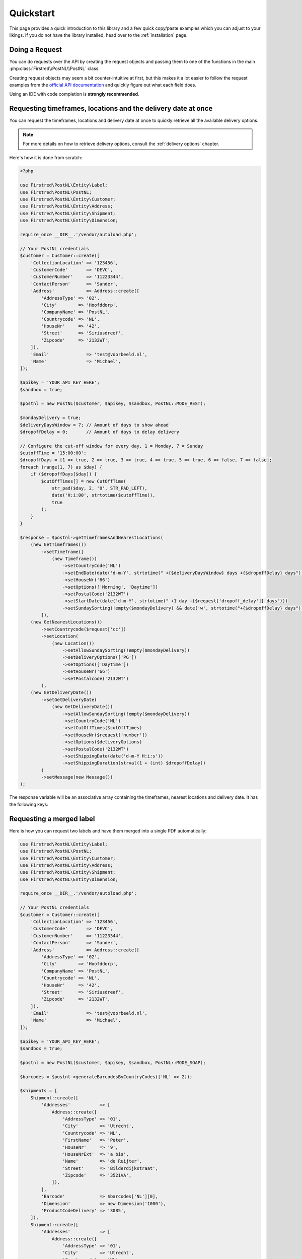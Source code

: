 .. _quickstart:

==========
Quickstart
==========

This page provides a quick introduction to this library and a few quick copy/paste examples which you can adjust to your likings.
If you do not have the library installed, head over to the :ref:`installation`
page.

.. _doing a request:

----------------
Doing a Request
----------------

You can do requests over the API by creating the request objects and passing them to one of the functions in the main :php:class:`Firstred\\PostNL\\PostNL`
class.

Creating request objects may seem a bit counter-intuitive at first, but this makes it a lot easier to follow the request examples from the `official API documentation <https://developer.postnl.nl/>`_ and quickly figure out what each field does.

Using an IDE with code completion is **strongly recommended**.

--------------------------------------------------------------
Requesting timeframes, locations and the delivery date at once
--------------------------------------------------------------

You can request the timeframes, locations and delivery date at once to quickly retrieve all the available delivery options.

.. note::

    For more details on how to retrieve delivery options, consult the :ref:`delivery options` chapter.

Here's how it is done from scratch:

.. code-block:: php

    <?php

    use Firstred\PostNL\Entity\Label;
    use Firstred\PostNL\PostNL;
    use Firstred\PostNL\Entity\Customer;
    use Firstred\PostNL\Entity\Address;
    use Firstred\PostNL\Entity\Shipment;
    use Firstred\PostNL\Entity\Dimension;

    require_once __DIR__.'/vendor/autoload.php';

    // Your PostNL credentials
    $customer = Customer::create([
        'CollectionLocation' => '123456',
        'CustomerCode'       => 'DEVC',
        'CustomerNumber'     => '11223344',
        'ContactPerson'      => 'Sander',
        'Address'            => Address::create([
            'AddressType' => '02',
            'City'        => 'Hoofddorp',
            'CompanyName' => 'PostNL',
            'Countrycode' => 'NL',
            'HouseNr'     => '42',
            'Street'      => 'Siriusdreef',
            'Zipcode'     => '2132WT',
        ]),
        'Email'              => 'test@voorbeeld.nl',
        'Name'               => 'Michael',
    ]);

    $apikey = 'YOUR_API_KEY_HERE';
    $sandbox = true;

    $postnl = new PostNL($customer, $apikey, $sandbox, PostNL::MODE_REST);

    $mondayDelivery = true;
    $deliveryDaysWindow = 7; // Amount of days to show ahead
    $dropoffDelay = 0;       // Amount of days to delay delivery

    // Configure the cut-off window for every day, 1 = Monday, 7 = Sunday
    $cutoffTime = '15:00:00';
    $dropoffDays = [1 => true, 2 => true, 3 => true, 4 => true, 5 => true, 6 => false, 7 => false];
    foreach (range(1, 7) as $day) {
        if ($dropoffDays[$day]) {
            $cutOffTimes[] = new CutOffTime(
                str_pad($day, 2, '0', STR_PAD_LEFT),
                date('H:i:00', strtotime($cutoffTime)),
                true
            );
        }
    }

    $response = $postnl->getTimeframesAndNearestLocations(
        (new GetTimeframes())
            ->setTimeframe([
                (new Timeframe())
                    ->setCountryCode('NL')
                    ->setEndDate(date('d-m-Y', strtotime(" +{$deliveryDaysWindow} days +{$dropoffDelay} days")))
                    ->setHouseNr('66')
                    ->setOptions(['Morning', 'Daytime'])
                    ->setPostalCode('2132WT')
                    ->setStartDate(date('d-m-Y', strtotime(" +1 day +{$request['dropoff_delay']} days")))
                    ->setSundaySorting(!empty($mondayDelivery) && date('w', strtotime("+{$dropoffDelay} days")))
            ]),
        (new GetNearestLocations())
            ->setCountrycode($request['cc'])
            ->setLocation(
                (new Location())
                    ->setAllowSundaySorting(!empty($mondayDelivery))
                    ->setDeliveryOptions(['PG'])
                    ->setOptions(['Daytime'])
                    ->setHouseNr('66')
                    ->setPostalcode('2132WT')
            ),
        (new GetDeliveryDate())
            ->setGetDeliveryDate(
                (new GetDeliveryDate())
                    ->setAllowSundaySorting(!empty($mondayDelivery))
                    ->setCountryCode('NL')
                    ->setCutOffTimes($cutOffTimes)
                    ->setHouseNr($request['number'])
                    ->setOptions($deliveryOptions)
                    ->setPostalCode('2132WT')
                    ->setShippingDate(date('d-m-Y H:i:s'))
                    ->setShippingDuration(strval(1 + (int) $dropoffDelay))
            )
            ->setMessage(new Message())
    );

The response variable will be an associative array containing the timeframes, nearest locations and delivery date. It has the following keys:

.. confval:: timeframes

    This is a :php:class:`Firstred\\PostNL\\Entity\\Response\\ResponseTimeframes` object containing all the timeframes. You can iterate over all the available timeframes as follows.

    .. code-block:: php

        foreach ($response['timeframes'] as $timeframe) {
            $date = $timeframe->getDate()->format('Y-m-d');

            // Note that a timeframe object might have multiple embedded timeframes.
            // This might happen when you request both `Daytime` and `Evening` timeframes
            $from = $timeframe->getTimeframes()[0]->getFrom();
            $to = $timeframe->getTimeframes()[0]->getTo();

            echo "$date - from: $from, to: $to\n";
        }

        // Output: 2020-03-03 - from: 12:15:00, to: 14:00:00

    .. note::

        Note that the API usually groups timeframes by date, but is not guaranteed to do so, so do not rely on it!

 The embedded timeframes contain the actual timeframes on that particular day.

        The response format is the same for both the SOAP and REST API and is described on this page:
        https://developer.postnl.nl/browse-apis/delivery-options/timeframe-webservice/testtool-rest/#/Timeframe/get_calculate_timeframes

    .. note::

        Dates and times returned by the library always use the same format for consistency and therefore may differ from the API.
        Please refer to the :ref:`formats` chapter for more information.

.. confval:: locations

    The pickup locations can be found in the :php:class:`Firstred\\PostNL\\Entity\\Response\\GetNearestLocationsResponse` object.

.. confval:: delivery_date

    The delivery date that was found in a :php:class:`Firstred\\PostNL\\Entity\\Response\\GetDeliveryDateResponse` object.

-------------------------
Requesting a merged label
-------------------------

Here is how you can request two labels and have them merged into a single PDF automatically:

.. code-block:: php

    use Firstred\PostNL\Entity\Label;
    use Firstred\PostNL\PostNL;
    use Firstred\PostNL\Entity\Customer;
    use Firstred\PostNL\Entity\Address;
    use Firstred\PostNL\Entity\Shipment;
    use Firstred\PostNL\Entity\Dimension;

    require_once __DIR__.'/vendor/autoload.php';

    // Your PostNL credentials
    $customer = Customer::create([
        'CollectionLocation' => '123456',
        'CustomerCode'       => 'DEVC',
        'CustomerNumber'     => '11223344',
        'ContactPerson'      => 'Sander',
        'Address'            => Address::create([
            'AddressType' => '02',
            'City'        => 'Hoofddorp',
            'CompanyName' => 'PostNL',
            'Countrycode' => 'NL',
            'HouseNr'     => '42',
            'Street'      => 'Siriusdreef',
            'Zipcode'     => '2132WT',
        ]),
        'Email'              => 'test@voorbeeld.nl',
        'Name'               => 'Michael',
    ]);

    $apikey = 'YOUR_API_KEY_HERE';
    $sandbox = true;

    $postnl = new PostNL($customer, $apikey, $sandbox, PostNL::MODE_SOAP);

    $barcodes = $postnl->generateBarcodesByCountryCodes(['NL' => 2]);

    $shipments = [
        Shipment::create([
            'Addresses'           => [
                Address::create([
                    'AddressType' => '01',
                    'City'        => 'Utrecht',
                    'Countrycode' => 'NL',
                    'FirstName'   => 'Peter',
                    'HouseNr'     => '9',
                    'HouseNrExt'  => 'a bis',
                    'Name'        => 'de Ruijter',
                    'Street'      => 'Bilderdijkstraat',
                    'Zipcode'     => '3521VA',
                ]),
            ],
            'Barcode'             => $barcodes['NL'][0],
            'Dimension'           => new Dimension('1000'),
            'ProductCodeDelivery' => '3085',
        ]),
        Shipment::create([
            'Addresses'           => [
                Address::create([
                    'AddressType' => '01',
                    'City'        => 'Utrecht',
                    'Countrycode' => 'NL',
                    'FirstName'   => 'Peter',
                    'HouseNr'     => '9',
                    'HouseNrExt'  => 'a bis',
                    'Name'        => 'de Ruijter',
                    'Street'      => 'Bilderdijkstraat',
                    'Zipcode'     => '3521VA',
                ]),
            ],
            'Barcode'             => $barcodes['NL'][1],
            'Dimension'           => new Dimension('1000'),
            'ProductCodeDelivery' => '3085',
        ]),
    ];

    $label = $postnl->generateLabels(
        $shipments,
        'GraphicFile|PDF', // Printertype (only PDFs can be merged -- no need to use the Merged types)
        true, // Confirm immediately
        true, // Merge
        Label::FORMAT_A4, // Format -- this merges multiple A6 labels onto an A4
        [
            1 => true,
            2 => true,
            3 => true,
            4 => true,
        ] // Positions
    );

    file_put_contents('labels.pdf', $label);

This will write a ``labels.pdf`` file that looks like this:

.. image:: img/mergedlabels.png

The PostNL client constructor accepts a few options:

customer
    ``Customer`` - `required`

    The ``Customer`` object that is used to configure the client and let PostNL know
    who is requesting the data.

    .. code-block:: php

        // Create a new customer
        $client = new Customer::create([
          'CollectionLocation' => '123456',                    // Your collection location
          'CustomerCode'       => 'DEVC',                      // Your Customer Code
          'CustomerNumber'     => '11223344',                  // Your Customer Number
          'GlobalPackBarcodeType('CX'),                        // Add your GlobalPack information if you need
          'GlobalPackCustomerCode('1234'),                     // to create international shipment labels
          'ContactPerson'      => 'Sander',
          'Address'            => Address::create([
              'AddressType' => '02',                           // This address will be shown on the labels
              'City'        => 'Hoofddorp',
              'CompanyName' => 'PostNL',
              'Countrycode' => 'NL',
              'HouseNr'     => '42',
              'Street'      => 'Siriusdreef',
              'Zipcode'     => '2132WT',
          ]),
          'Email'              => 'test@voorbeeld.nl',
          'Name'               => 'Michael',
      ]);

apikey
    ``string``|``UsernameToken`` - `required`

    The ``apikey`` to use for the API. Note that if you want to switch from the legacy API to
    the new SOAP and REST API you will have to request a new key. The username can be omitted.
    If you want to connect to the legacy API you should pass a ``UsernameToken`` with your username and token set:

    .. code-block:: php

        $usernameToken = new UsernameToken('username', 'token');

    You can request an API key for the sandbox environment on this page: https://developer.postnl.nl/content/request-api-key
    For a live key you should contact your PostNL account manager.

sandbox
    ``bool`` - `required`

    Indicate whether you'd like to connect to the sandbox environment. When `false` the library uses the live endpoints.

mode
    ``int`` - `optional, defaults to REST`

    This library provides three ways to connect to the API:

    - 1: REST mode
    - 2: SOAP mode
    - 5: Legacy mode -- This is the previous SOAP API, which at the moment of writing is still in operation.

-----------------
Building Requests
-----------------

In most cases you would want to create request objects and pass them to one of the methods of the main object (``PostNL``).
One exception is the Barcode Service. You can directly request multiple barcodes and for multiple countries at once. The library
will internally handle the concurrent requests to the API.

In the above-mentioned merged label example we are passing two ``Shipment`` objects, filled with the needed information to generate the labels.
To merge those labels manually, we have to set the merge option to ``false`` and can omit both the ``format`` and ``positions`` parameters.
This will in turn make the library return ``GenerateLabelResponse`` objects.

These are in line with the ``GenerateLabelResponse`` nodes generated by the SOAP API, even when using the REST API.
The main reason for this standardization is that the SOAP API has better documentation. If you need a quick reference of
the ``GenerateLabelResponse`` object, you can either look up the code of the ``GenerateLabelResponse`` class or
`navigate to the API documentation directly <https://developer.postnl.nl/apis/labelling-webservice/documentation#toc-9>`_.

Sending concurrent requests
===========================

There is no direct need to manually handle concurrent requests. This library handles most cases automatically
and even provides a special function to quickly grab timeframe and location data for frontend delivery options widgets.

In case you manually want to send a custom mix of requests, you can look up the corresponding functions in the
Service class of your choice and call the ```buildXXXXXXRequest()``` functions manually. Thanks to the PSR-7 standard
used by this library you can use the ``Request`` object that is returned to access the full request that would otherwise
be sent directly. To pick up where you left off you can then grab the response and pass it to one of the ``processXXXXXXXResponse()```
functions of the Service class. The easiest method is to grab the raw HTTP message and parse it with the included PSR-7 library.
An example can be found in the `cURL client <https://github.com/firstred/postnl-api-php/blob/b3837cec23e1b8e806c5ea29d79d0fae82a0e956/src/HttpClient/CurlClient.php#L258>`_.

Using Response objects
======================

.. note::

    This section refers to Response objects returned by the library, not the standardized PSR-7 messages.

As soon as you've done your first request with this library, you will find that it returns a Response object.
As mentioned in the `Building Requests` section, these Response objects are based on the SOAP API, regardless of the mode set.
The properties of a Response object can be looked up in the code, but it can be a bit confusing at times, since the
Response object will likely not contain all properties at once. It often depends on the context of the request. For this reason,
you're better off by having a look at the `SOAP API documentation <https://developer.postnl.nl>`_ directly or by checking out some of
the examples in this documentation.

